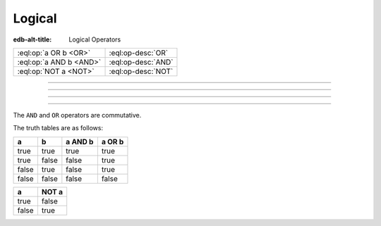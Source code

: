 .. _ref_eql_operators_logical:


=======
Logical
=======

:edb-alt-title: Logical Operators


.. list-table::
    :class: funcoptable

    * - :eql:op:`a OR b <OR>`
      - :eql:op-desc:`OR`

    * - :eql:op:`a AND b <AND>`
      - :eql:op-desc:`AND`

    * - :eql:op:`NOT a <NOT>`
      - :eql:op-desc:`NOT`


----------


.. eql:operator:: OR: bool OR bool -> bool

    Logical disjunction.

    .. code-block:: edgeql-repl

        db> select false or true;
        {true}


----------


.. eql:operator:: AND: bool AND bool -> bool

    Logical conjunction.

    .. code-block:: edgeql-repl

        db> SELECT false AND true;
        {false}


----------


.. eql:operator:: NOT: NOT bool -> bool

    Logical negation.

    .. code-block:: edgeql-repl

        db> SELECT NOT false;
        {true}


----------


The ``AND`` and ``OR`` operators are commutative.

The truth tables are as follows:

+-------+-------+-----------+----------+
|   a   |   b   |  a AND b  |  a OR b  |
+=======+=======+===========+==========+
| true  | true  |   true    |   true   |
+-------+-------+-----------+----------+
| true  | false |   false   |   true   |
+-------+-------+-----------+----------+
| false | true  |   false   |   true   |
+-------+-------+-----------+----------+
| false | false |   false   |   false  |
+-------+-------+-----------+----------+

+-------+---------+
|   a   |  NOT a  |
+=======+=========+
| true  |  false  |
+-------+---------+
| false |  true   |
+-------+---------+
